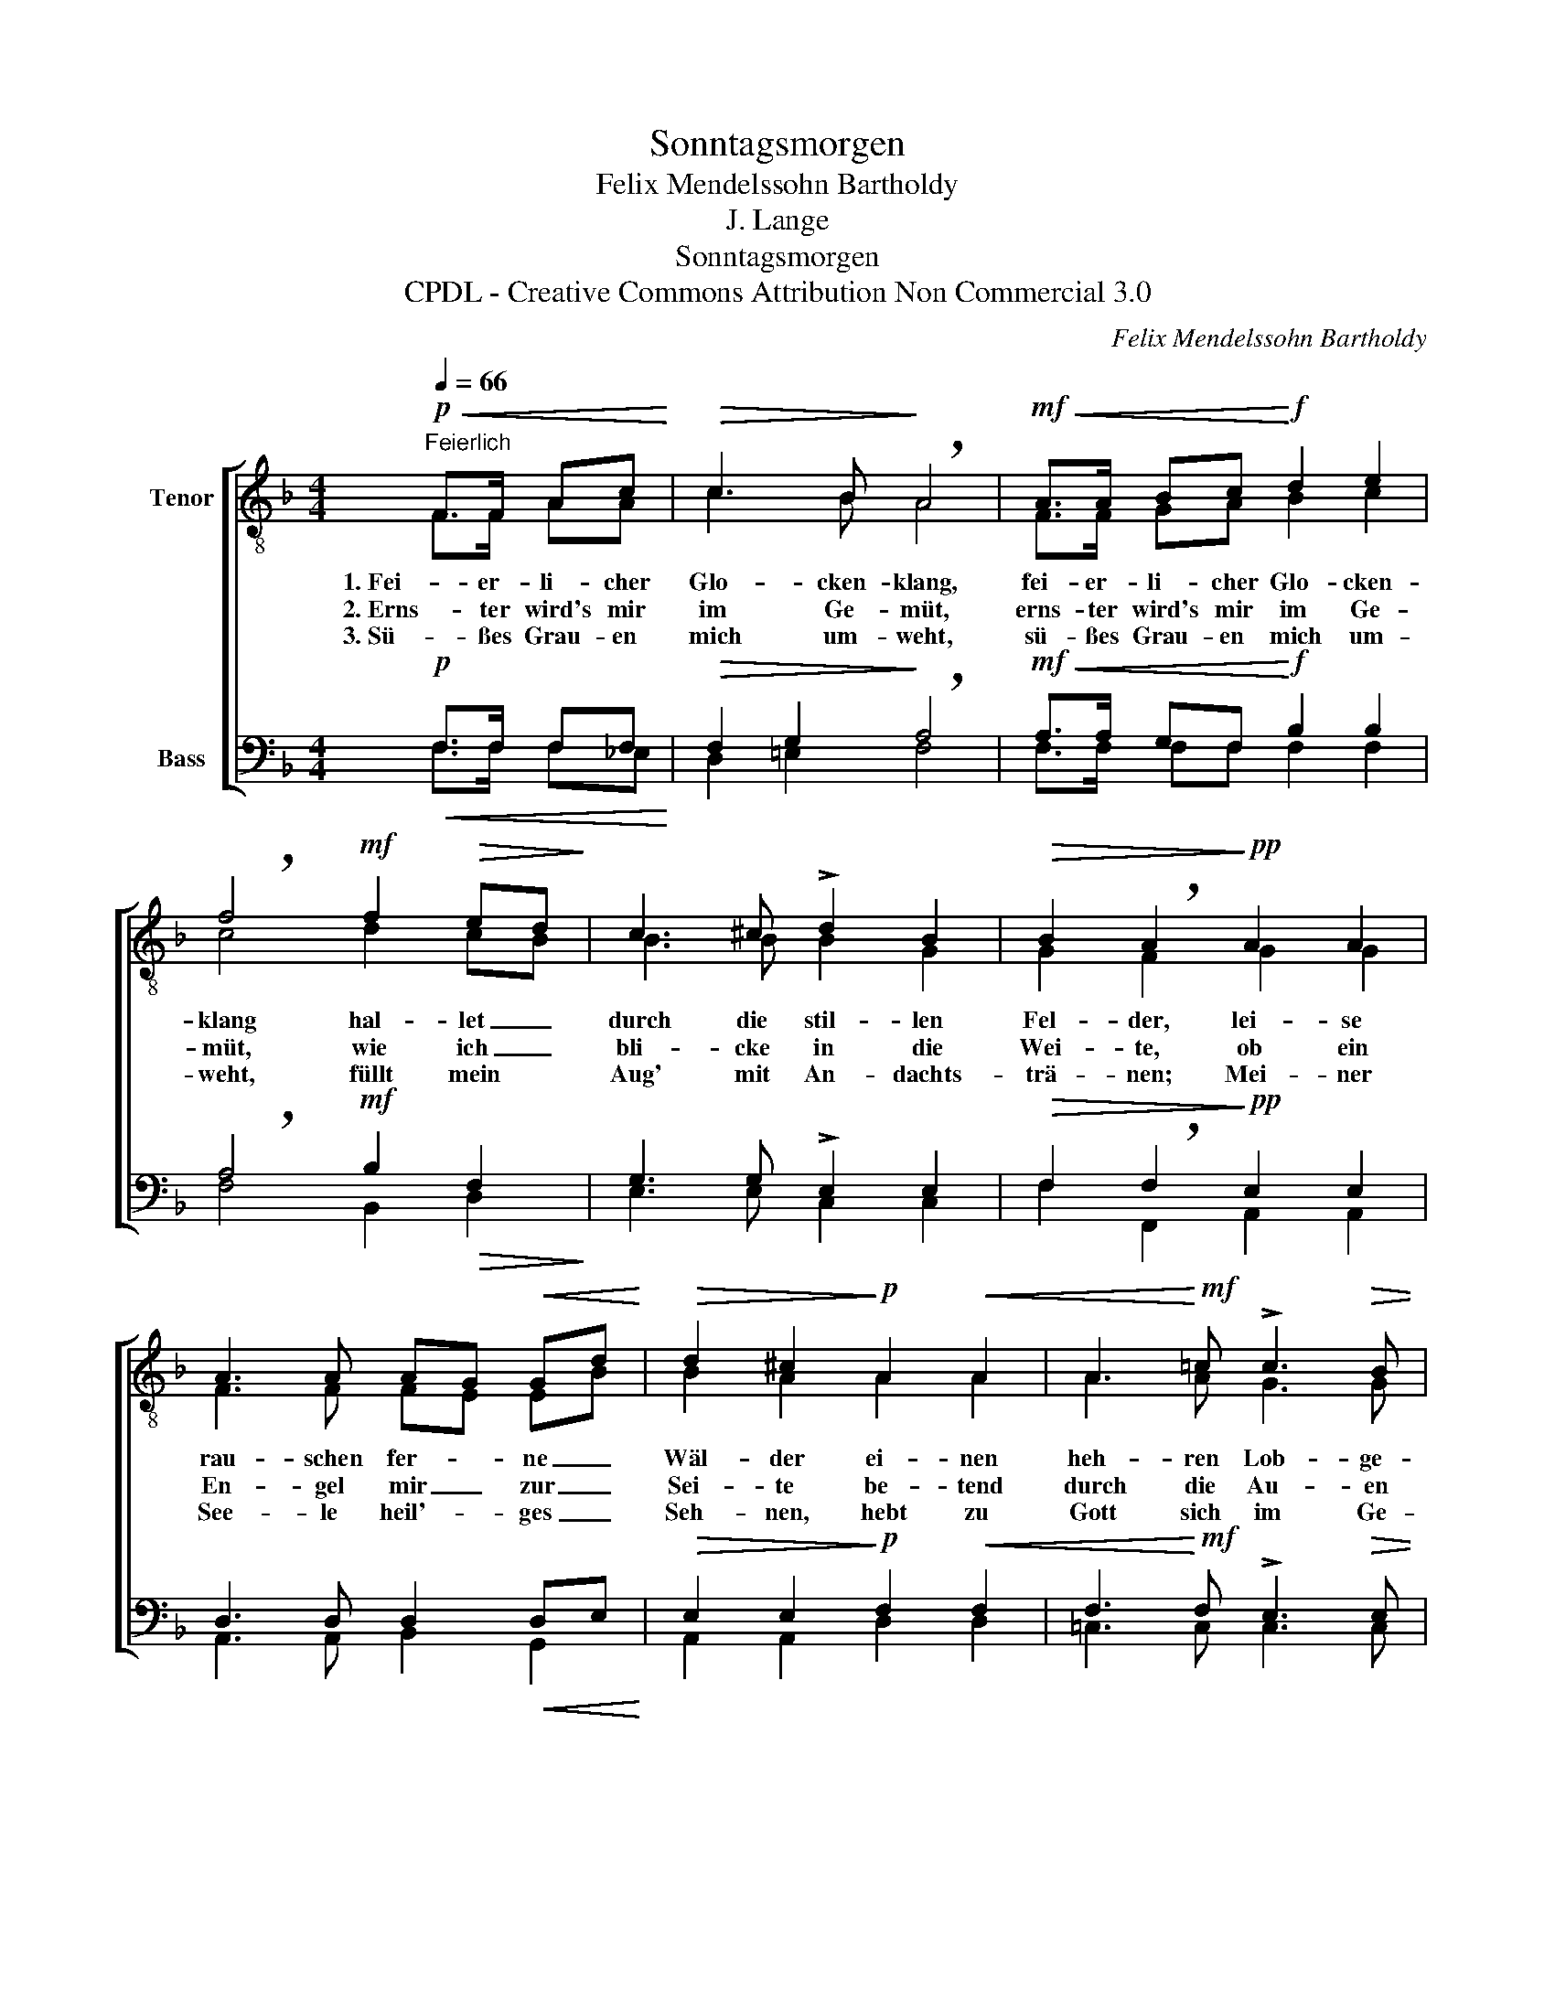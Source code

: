 X:1
T:Sonntagsmorgen
T:Felix Mendelssohn Bartholdy
T:J. Lange
T:Sonntagsmorgen
T:CPDL - Creative Commons Attribution Non Commercial 3.0
C:Felix Mendelssohn Bartholdy
Z:J. Lange
Z:CPDL - Creative Commons Attribution Non Commercial 3.0
%%score [ ( 1 2 ) ( 3 4 ) ]
L:1/8
Q:1/4=66
M:4/4
K:F
V:1 treble-8 nm="Tenor"
V:2 treble-8 
V:3 bass nm="Bass"
V:4 bass 
V:1
!p!"^Feierlich"!<(! F>F Ac!<)! |!>(! c3 B!>)! !breath!A4 |!mf!!<(! A>A Bc!<)!!f! d2 e2 | %3
w: 1. Fei- er- li- cher|Glo- cken- klang,|fei- er- li- cher Glo- cken-|
w: 2. Erns- ter wird's mir|im Ge- müt,|erns- ter wird's mir im Ge-|
w: 3. Sü- ßes Grau- en|mich um- weht,|sü- ßes Grau- en mich um-|
 !breath!f4!mf! f2!>(! ed!>)! | c3 ^c !>!d2 B2 |!>(! B2 !breath!A2!>)!!pp! A2 A2 | %6
w: klang hal- let _|durch die stil- len|Fel- der, lei- se|
w: müt, wie ich _|bli- cke in die|Wei- te, ob ein|
w: weht, füllt mein *|Aug' mit An- dachts-|trä- nen; Mei- ner|
 A3 A AG!<(! Gd!<)! |!>(! d2 ^c2!>)!!p! A2!<(! A2 | A3!<)!!mf! =c !>!c3!>(! B | %9
w: rau- schen fer- * ne _|Wäl- der ei- nen|heh- ren Lob- ge-|
w: En- gel mir _ zur _|Sei- te be- tend|durch die Au- en|
w: See- le heil'- * ges _|Seh- nen, hebt zu|Gott sich im Ge-|
 !breath!A4!>)!!mf! f2!<(! f2 | f3!<)! a!ff! !>!a3 g |!>(! !fermata!f4!>)! |] %12
w: sang. ei- nen|heh- ren Lob- ge-|sang.|
w: zieht, be- tend|durch die Au- en|zieht.|
w: bet, hebt zu|Gott sich im Ge-|bet.|
V:2
 F>F AA | c3 B A4 | F>F GA B2 c2 | c4 d2 cB | B3 B B2 G2 | G2 F2 G2 G2 | F3 F FE EB | B2 A2 A2 A2 | %8
 A3 A G3 G | A4 A2 B=B | c3 f e3 [ce] | c4 |] %12
V:3
!p!!<(! F,>F, F,F,!<)! |!>(! F,2 G,2!>)! !breath!A,4 |!mf!!<(! A,>A, G,F,!<)!!f! B,2 B,2 | %3
 !breath!A,4!mf! B,2!>(! F,2!>)! | G,3 G, !>!E,2 E,2 |!>(! F,2 !breath!F,2!>)!!pp! E,2 E,2 | %6
 D,3 D, D,2!<(! D,E,!<)! |!>(! E,2 E,2!>)!!p! F,2!<(! F,2 | F,3!<)!!mf! F, !>!E,3!>(! E, | %9
 !breath!F,4!>)!!mf! F,2!<(! F,2 | A,3!<)! C!ff! !>!C3 B, |!>(! !fermata!A,4!>)! |] %12
V:4
 F,>F, F,_E, | D,2 =E,2 F,4 | F,>F, F,F, F,2 F,2 | F,4 B,,2 D,2 | E,3 E, C,2 C,2 | %5
 F,2 F,,2 A,,2 A,,2 | A,,3 A,, B,,2 G,,2 | A,,2 A,,2 D,2 D,2 | =C,3 C, C,3 C, | (F,2 E,2) D,2 D,2 | %10
 C,3 C, C,3 C, | [F,,F,]4 |] %12

